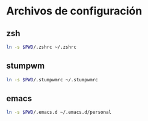 * Archivos de configuración
** zsh

   #+BEGIN_SRC sh
     ln -s $PWD/.zshrc ~/.zshrc
   #+END_SRC

** stumpwm

   #+BEGIN_SRC sh
     ln -s $PWD/.stumpwmrc ~/.stumpwmrc
   #+END_SRC

** emacs

   #+BEGIN_SRC sh
     ln -s $PWD/.emacs.d ~/.emacs.d/personal
   #+END_SRC
